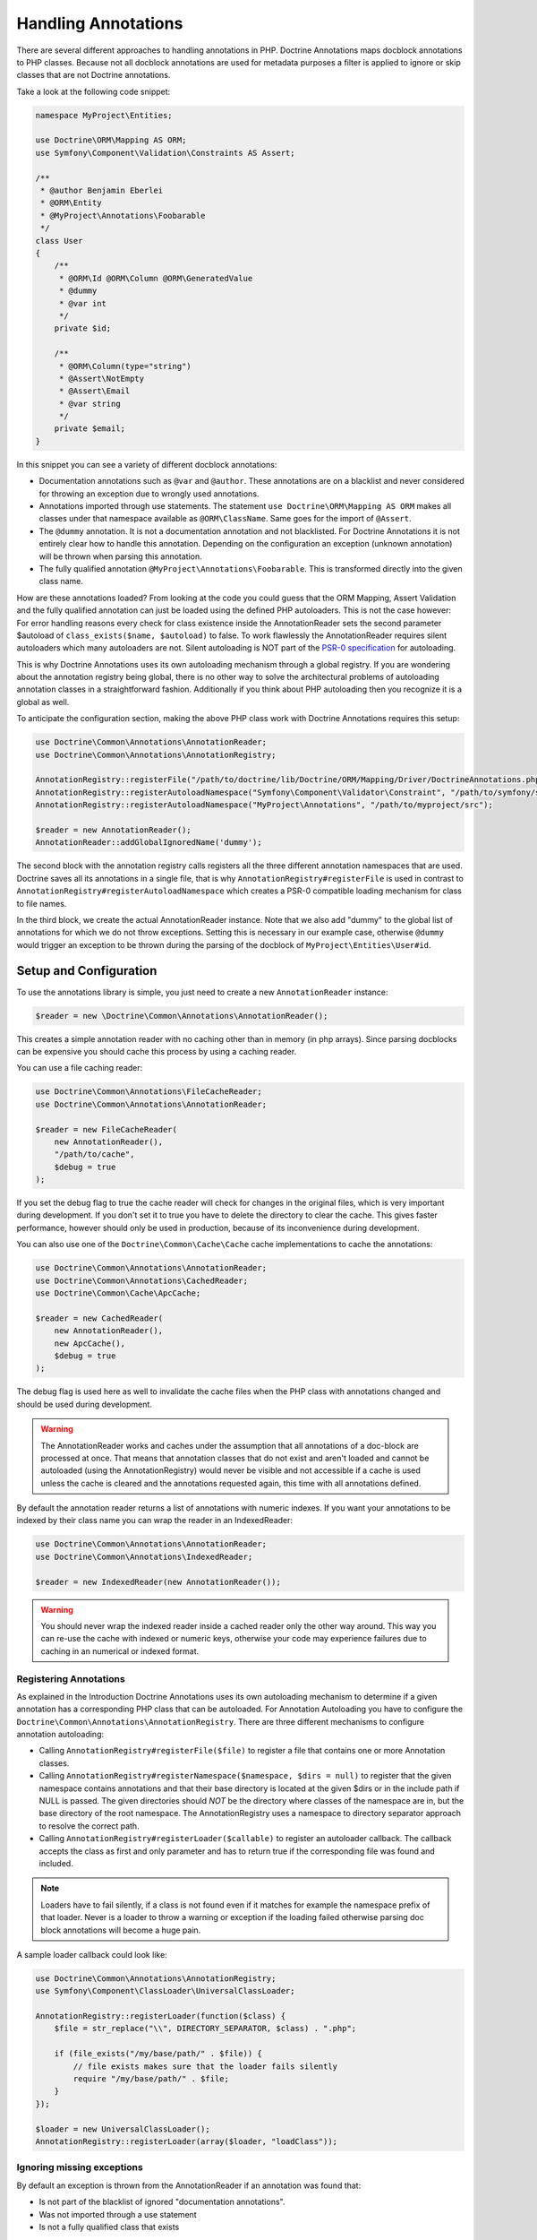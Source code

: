 Handling Annotations
====================

There are several different approaches to handling annotations in PHP.
Doctrine Annotations maps docblock annotations to PHP classes. Because
not all docblock annotations are used for metadata purposes a filter is
applied to ignore or skip classes that are not Doctrine annotations.

Take a look at the following code snippet:

.. code-block:: php

    namespace MyProject\Entities;

    use Doctrine\ORM\Mapping AS ORM;
    use Symfony\Component\Validation\Constraints AS Assert;

    /**
     * @author Benjamin Eberlei
     * @ORM\Entity
     * @MyProject\Annotations\Foobarable
     */
    class User
    {
        /**
         * @ORM\Id @ORM\Column @ORM\GeneratedValue
         * @dummy
         * @var int
         */
        private $id;

        /**
         * @ORM\Column(type="string")
         * @Assert\NotEmpty
         * @Assert\Email
         * @var string
         */
        private $email;
    }

In this snippet you can see a variety of different docblock annotations:

- Documentation annotations such as ``@var`` and ``@author``. These
  annotations are on a blacklist and never considered for throwing an
  exception due to wrongly used annotations.
- Annotations imported through use statements. The statement ``use
  Doctrine\ORM\Mapping AS ORM`` makes all classes under that namespace
  available as ``@ORM\ClassName``. Same goes for the import of
  ``@Assert``.
- The ``@dummy`` annotation. It is not a documentation annotation and
  not blacklisted. For Doctrine Annotations it is not entirely clear how
  to handle this annotation. Depending on the configuration an exception
  (unknown annotation) will be thrown when parsing this annotation.
- The fully qualified annotation ``@MyProject\Annotations\Foobarable``.
  This is transformed directly into the given class name.

How are these annotations loaded? From looking at the code you could
guess that the ORM Mapping, Assert Validation and the fully qualified
annotation can just be loaded using
the defined PHP autoloaders. This is not the case however: For error
handling reasons every check for class existence inside the
AnnotationReader sets the second parameter $autoload
of ``class_exists($name, $autoload)`` to false. To work flawlessly the
AnnotationReader requires silent autoloaders which many autoloaders are
not. Silent autoloading is NOT part of the `PSR-0 specification
<https://github.com/php-fig/fig-standards/blob/master/accepted/PSR-0.md>`_
for autoloading.

This is why Doctrine Annotations uses its own autoloading mechanism
through a global registry. If you are wondering about the annotation
registry being global, there is no other way to solve the architectural
problems of autoloading annotation classes in a straightforward fashion.
Additionally if you think about PHP autoloading then you recognize it is
a global as well.

To anticipate the configuration section, making the above PHP class work
with Doctrine Annotations requires this setup:

.. code-block:: php

    use Doctrine\Common\Annotations\AnnotationReader;
    use Doctrine\Common\Annotations\AnnotationRegistry;

    AnnotationRegistry::registerFile("/path/to/doctrine/lib/Doctrine/ORM/Mapping/Driver/DoctrineAnnotations.php");
    AnnotationRegistry::registerAutoloadNamespace("Symfony\Component\Validator\Constraint", "/path/to/symfony/src");
    AnnotationRegistry::registerAutoloadNamespace("MyProject\Annotations", "/path/to/myproject/src");

    $reader = new AnnotationReader();
    AnnotationReader::addGlobalIgnoredName('dummy');

The second block with the annotation registry calls registers all the
three different annotation namespaces that are used.
Doctrine saves all its annotations in a single file, that is why
``AnnotationRegistry#registerFile`` is used in contrast to
``AnnotationRegistry#registerAutoloadNamespace`` which creates a PSR-0
compatible loading mechanism for class to file names.

In the third block, we create the actual AnnotationReader instance. Note
that we also add "dummy" to the global list of annotations for which we
do not throw exceptions. Setting this is necessary in our example case,
otherwise ``@dummy`` would trigger an exception to be thrown during the
parsing of the docblock of ``MyProject\Entities\User#id``.

Setup and Configuration
-----------------------

To use the annotations library is simple, you just need to create a new
``AnnotationReader`` instance:

.. code-block:: php

    $reader = new \Doctrine\Common\Annotations\AnnotationReader();

This creates a simple annotation reader with no caching other than in
memory (in php arrays). Since parsing docblocks can be expensive you
should cache this process by using a caching reader.

You can use a file caching reader:

.. code-block:: php

    use Doctrine\Common\Annotations\FileCacheReader;
    use Doctrine\Common\Annotations\AnnotationReader;

    $reader = new FileCacheReader(
        new AnnotationReader(),
        "/path/to/cache",
        $debug = true
    );

If you set the debug flag to true the cache reader will check for
changes in the original files, which is very important during
development. If you don't set it to true you have to delete the
directory to clear the cache.  This gives faster performance, however
should only be used in production, because of its inconvenience during
development.

You can also use one of the ``Doctrine\Common\Cache\Cache`` cache
implementations to cache the annotations:

.. code-block:: php

    use Doctrine\Common\Annotations\AnnotationReader;
    use Doctrine\Common\Annotations\CachedReader;
    use Doctrine\Common\Cache\ApcCache;

    $reader = new CachedReader(
        new AnnotationReader(),
        new ApcCache(),
        $debug = true
    );

The debug flag is used here as well to invalidate the cache files when
the PHP class with annotations changed and should be used during
development.

.. warning ::

    The AnnotationReader works and caches under the
    assumption that all annotations of a doc-block are processed at
    once. That means that annotation classes that do not exist and
    aren't loaded and cannot be autoloaded (using the
    AnnotationRegistry) would never be visible and not accessible if a
    cache is used unless the cache is cleared and the annotations
    requested again, this time with all annotations defined.

By default the annotation reader returns a list of annotations with
numeric indexes. If you want your annotations to be indexed by their
class name you can wrap the reader in an IndexedReader:

.. code-block:: php

    use Doctrine\Common\Annotations\AnnotationReader;
    use Doctrine\Common\Annotations\IndexedReader;

    $reader = new IndexedReader(new AnnotationReader());

.. warning::

    You should never wrap the indexed reader inside a cached reader only
    the other way around. This way you can re-use the cache with indexed
    or numeric keys, otherwise your code may experience failures due to
    caching in an numerical or indexed format.

Registering Annotations
~~~~~~~~~~~~~~~~~~~~~~~

As explained in the Introduction Doctrine Annotations uses its own
autoloading mechanism to determine if a given annotation has a
corresponding PHP class that can be autoloaded. For Annotation
Autoloading you have to configure the
``Doctrine\Common\Annotations\AnnotationRegistry``. There are three
different mechanisms to configure annotation autoloading:

- Calling ``AnnotationRegistry#registerFile($file)`` to register a file
  that contains one or more Annotation classes.
- Calling ``AnnotationRegistry#registerNamespace($namespace, $dirs =
  null)`` to register that the given namespace contains annotations and
  that their base directory is located at the given $dirs or in the
  include path if NULL is passed. The given directories should *NOT* be
  the directory where classes of the namespace are in, but the base
  directory of the root namespace. The AnnotationRegistry uses a
  namespace to directory separator approach to resolve the correct path.
- Calling ``AnnotationRegistry#registerLoader($callable)`` to register
  an autoloader callback. The callback accepts the class as first and
  only parameter and has to return true if the corresponding file was
  found and included.

.. note::

    Loaders have to fail silently, if a class is not found even if it
    matches for example the namespace prefix of that loader. Never is a
    loader to throw a warning or exception if the loading failed
    otherwise parsing doc block annotations will become a huge pain.

A sample loader callback could look like:

.. code-block:: php

    use Doctrine\Common\Annotations\AnnotationRegistry;
    use Symfony\Component\ClassLoader\UniversalClassLoader;

    AnnotationRegistry::registerLoader(function($class) {
        $file = str_replace("\\", DIRECTORY_SEPARATOR, $class) . ".php";

        if (file_exists("/my/base/path/" . $file)) {
            // file exists makes sure that the loader fails silently
            require "/my/base/path/" . $file;
        }
    });

    $loader = new UniversalClassLoader();
    AnnotationRegistry::registerLoader(array($loader, "loadClass"));


Ignoring missing exceptions
~~~~~~~~~~~~~~~~~~~~~~~~~~~

By default an exception is thrown from the AnnotationReader if an
annotation was found that:

- Is not part of the blacklist of ignored "documentation annotations".
- Was not imported through a use statement
- Is not a fully qualified class that exists

You can disable this behavior for specific names if your docblocks do
not follow strict requirements:

.. code-block:: php

    $reader = new \Doctrine\Common\Annotations\AnnotationReader();
    AnnotationReader::addGlobalIgnoredName('foo');

PHP Imports
~~~~~~~~~~~

By default the annotation reader parses the use-statement of a php file
to gain access to the import rules and register them for the annotation
processing. Only if you are using PHP Imports you can validate the
correct usage of annotations and throw exceptions if you misspelled an
annotation. This mechanism is enabled by default.

To ease the upgrade path, we still allow you to disable this mechanism.
Note however that we will remove this in future versions:

.. code-block:: php

    $reader = new \Doctrine\Common\Annotations\AnnotationReader();
    $reader->setEnabledPhpImports(false);
